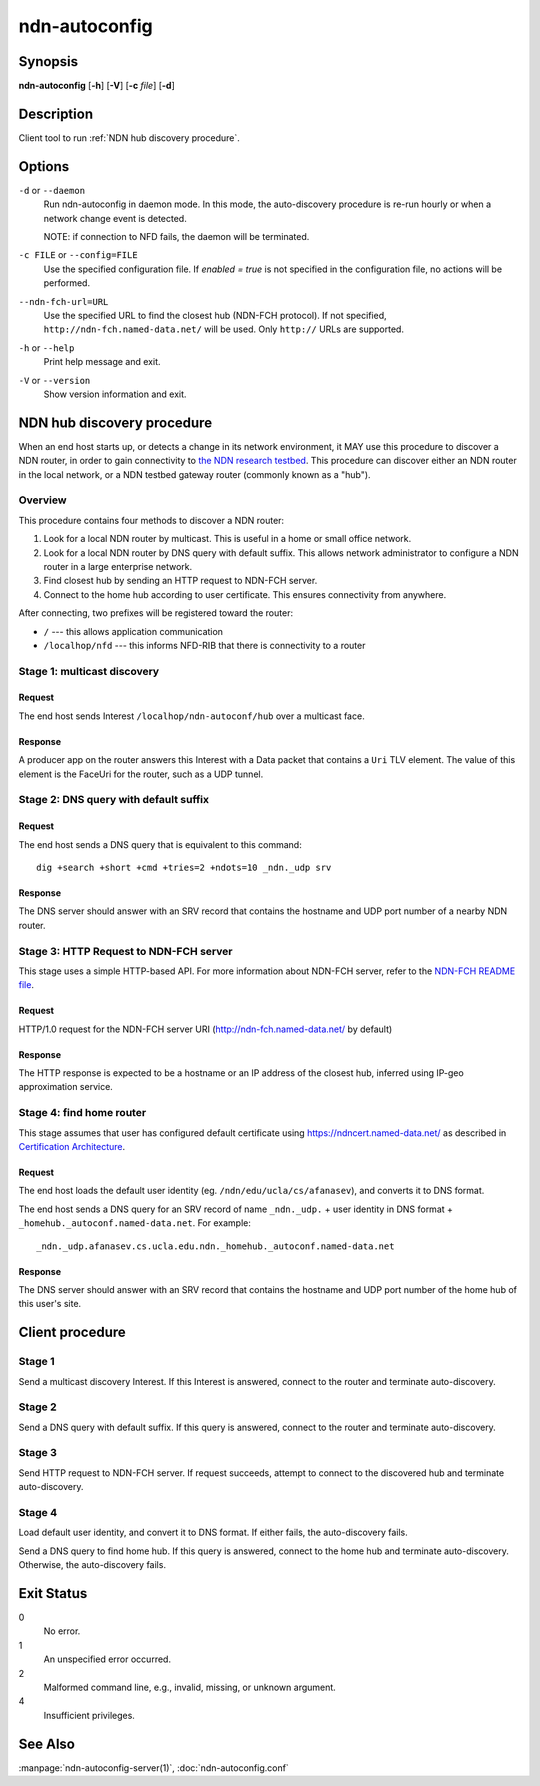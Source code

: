 .. _ndn-autoconfig:

ndn-autoconfig
==============

Synopsis
--------

**ndn-autoconfig** [**-h**] [**-V**] [**-c** *file*] [**-d**]

Description
-----------

Client tool to run :ref:`NDN hub discovery procedure`.

Options
-------

``-d`` or ``--daemon``
  Run ndn-autoconfig in daemon mode. In this mode, the auto-discovery procedure is re-run
  hourly or when a network change event is detected.

  NOTE: if connection to NFD fails, the daemon will be terminated.

``-c FILE`` or ``--config=FILE``
  Use the specified configuration file. If `enabled = true` is not specified in the
  configuration file, no actions will be performed.

``--ndn-fch-url=URL``
  Use the specified URL to find the closest hub (NDN-FCH protocol).  If not specified,
  ``http://ndn-fch.named-data.net/`` will be used.  Only ``http://`` URLs are supported.

``-h`` or ``--help``
  Print help message and exit.

``-V`` or ``--version``
  Show version information and exit.

.. _NDN hub discovery procedure:

NDN hub discovery procedure
---------------------------

When an end host starts up, or detects a change in its network environment, it MAY use
this procedure to discover a NDN router, in order to gain connectivity to
`the NDN research testbed <https://named-data.net/ndn-testbed/>`__.
This procedure can discover either an NDN router in the local network, or a NDN testbed
gateway router (commonly known as a "hub").

Overview
^^^^^^^^

This procedure contains four methods to discover a NDN router:

1.  Look for a local NDN router by multicast.
    This is useful in a home or small office network.

2.  Look for a local NDN router by DNS query with default suffix.
    This allows network administrator to configure a NDN router in a large enterprise network.

3.  Find closest hub by sending an HTTP request to NDN-FCH server.

4.  Connect to the home hub according to user certificate.
    This ensures connectivity from anywhere.

After connecting, two prefixes will be registered toward the router:

- ``/`` --- this allows application communication
- ``/localhop/nfd`` --- this informs NFD-RIB that there is connectivity to a router

Stage 1: multicast discovery
^^^^^^^^^^^^^^^^^^^^^^^^^^^^

Request
+++++++

The end host sends Interest ``/localhop/ndn-autoconf/hub`` over a multicast face.

Response
++++++++

A producer app on the router answers this Interest with a Data packet that contains a
``Uri`` TLV element.  The value of this element is the FaceUri for the router, such as
a UDP tunnel.

Stage 2: DNS query with default suffix
^^^^^^^^^^^^^^^^^^^^^^^^^^^^^^^^^^^^^^

Request
+++++++

The end host sends a DNS query that is equivalent to this command::

    dig +search +short +cmd +tries=2 +ndots=10 _ndn._udp srv

Response
++++++++

The DNS server should answer with an SRV record that contains the hostname and UDP port
number of a nearby NDN router.

Stage 3: HTTP Request to NDN-FCH server
^^^^^^^^^^^^^^^^^^^^^^^^^^^^^^^^^^^^^^^

This stage uses a simple HTTP-based API.  For more information about NDN-FCH server, refer
to the `NDN-FCH README file <https://github.com/named-data/ndn-fch>`__.

Request
+++++++

HTTP/1.0 request for the NDN-FCH server URI (`<http://ndn-fch.named-data.net/>`__ by default)

Response
++++++++

The HTTP response is expected to be a hostname or an IP address of the closest hub,
inferred using IP-geo approximation service.

Stage 4: find home router
^^^^^^^^^^^^^^^^^^^^^^^^^

This stage assumes that user has configured default certificate using
`<https://ndncert.named-data.net/>`__ as described in `Certification Architecture
<https://redmine.named-data.net/attachments/download/23/CertificationArchitecture.pptx>`__.

Request
+++++++

The end host loads the default user identity (eg. ``/ndn/edu/ucla/cs/afanasev``), and
converts it to DNS format.

The end host sends a DNS query for an SRV record of name ``_ndn._udp.`` + user identity in
DNS format + ``_homehub._autoconf.named-data.net``. For example::

    _ndn._udp.afanasev.cs.ucla.edu.ndn._homehub._autoconf.named-data.net

Response
++++++++

The DNS server should answer with an SRV record that contains the hostname and UDP port
number of the home hub of this user's site.

Client procedure
----------------

Stage 1
^^^^^^^

Send a multicast discovery Interest.
If this Interest is answered, connect to the router and terminate auto-discovery.

Stage 2
^^^^^^^

Send a DNS query with default suffix.
If this query is answered, connect to the router and terminate auto-discovery.

Stage 3
^^^^^^^

Send HTTP request to NDN-FCH server.
If request succeeds, attempt to connect to the discovered hub and terminate
auto-discovery.

Stage 4
^^^^^^^

Load default user identity, and convert it to DNS format.
If either fails, the auto-discovery fails.

Send a DNS query to find home hub.
If this query is answered, connect to the home hub and terminate auto-discovery.
Otherwise, the auto-discovery fails.

Exit Status
-----------

0
    No error.

1
    An unspecified error occurred.

2
    Malformed command line, e.g., invalid, missing, or unknown argument.

4
    Insufficient privileges.

See Also
--------

:manpage:`ndn-autoconfig-server(1)`,
:doc:`ndn-autoconfig.conf`
